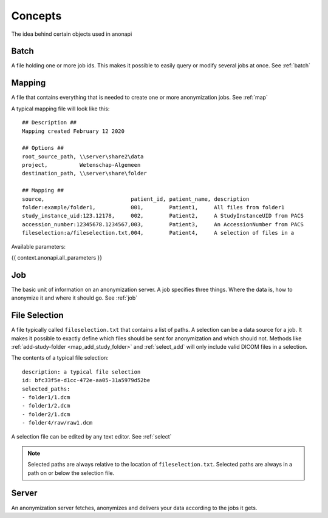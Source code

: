 .. _concepts:

========
Concepts
========

The idea behind certain objects used in anonapi

.. _concepts_batch:

Batch
=====

A file holding one or more job ids. This makes it possible to easily query or modify several jobs at once. See :ref:`batch`

.. _concepts_mapping:

Mapping
=======

A file that contains everything that is needed to create one or more anonymization jobs. See :ref:`map`

A typical mapping file will look like this::

    ## Description ##
    Mapping created February 12 2020

    ## Options ##
    root_source_path, \\server\share2\data
    project,          Wetenschap-Algemeen
    destination_path, \\server\share\folder

    ## Mapping ##
    source,                           patient_id, patient_name, description
    folder:example/folder1,           001,        Patient1,     All files from folder1
    study_instance_uid:123.12178,     002,        Patient2,     A StudyInstanceUID from PACS
    accession_number:12345678.1234567,003,        Patient3,     An AccessionNumber from PACS
    fileselection:a/fileselection.txt,004,        Patient4,     A selection of files in a

Available parameters:

{{ context.anonapi.all_parameters }}

.. _concepts_job:

Job
===

The basic unit of information on an anonymization server. A job specifies three things.
Where the data is, how to anonymize it and where it should go. See :ref:`job`

.. _concepts_selection:

File Selection
==============

A file typically called ``fileselection.txt`` that contains a list of paths. A selection can be a data source for a job.
It makes it possible to exactly define which files should be sent for anonymization and which should not. Methods like
:ref:`add-study-folder <map_add_study_folder>` and :ref:`select_add` will only include valid DICOM files in a selection.

The contents of a typical file selection::

    description: a typical file selection
    id: bfc33f5e-d1cc-472e-aa05-31a5979d52be
    selected_paths:
    - folder1/1.dcm
    - folder1/2.dcm
    - folder2/1.dcm
    - folder4/raw/raw1.dcm

A selection file can be edited by any text editor. See :ref:`select`

.. note::

    Selected paths are always relative to the location of ``fileselection.txt``. Selected paths are always in a path on or below the selection file.



.. _concepts_server:

Server
======
An anonymization server fetches, anonymizes and delivers your data according to the jobs it gets.
